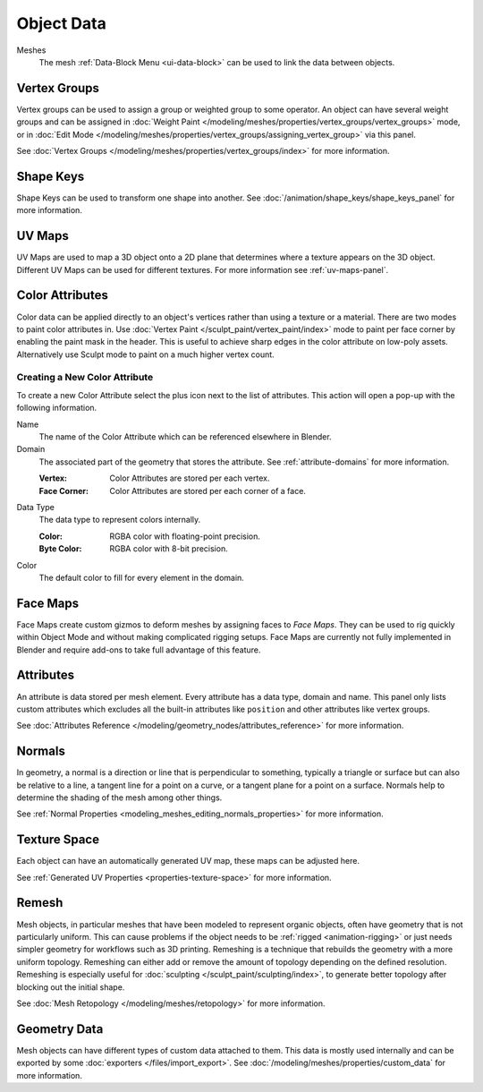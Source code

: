
***********
Object Data
***********

Meshes
   The mesh :ref:`Data-Block Menu <ui-data-block>` can be used to link the data between objects.


Vertex Groups
=============

Vertex groups can be used to assign a group or weighted group to some operator.
An object can have several weight groups and can be assigned in
:doc:`Weight Paint </modeling/meshes/properties/vertex_groups/vertex_groups>` mode,
or in :doc:`Edit Mode </modeling/meshes/properties/vertex_groups/assigning_vertex_group>` via this panel.

See :doc:`Vertex Groups </modeling/meshes/properties/vertex_groups/index>` for more information.


Shape Keys
==========

Shape Keys can be used to transform one shape into another.
See :doc:`/animation/shape_keys/shape_keys_panel` for more information.


UV Maps
=======

UV Maps are used to map a 3D object onto a 2D plane that determines where a texture appears on the 3D object.
Different UV Maps can be used for different textures. For more information see :ref:`uv-maps-panel`.


.. _bpy.ops.geometry.color_attribute_remove:
.. _bpy.ops.geometry.color_attribute_render_set:
.. _modeling-meshes-properties-object_data-color-attributes:

Color Attributes
================

Color data can be applied directly to an object's vertices rather than using a texture or a material.
There are two modes to paint color attributes in.
Use :doc:`Vertex Paint </sculpt_paint/vertex_paint/index>` mode to paint per face corner
by enabling the paint mask in the header.
This is useful to achieve sharp edges in the color attribute on low-poly assets.
Alternatively use Sculpt mode to paint on a much higher vertex count.


.. _bpy.ops.geometry.color_attribute_add:

Creating a New Color Attribute
------------------------------

To create a new Color Attribute select the plus icon next to the list of attributes.
This action will open a pop-up with the following information.

Name
   The name of the Color Attribute which can be referenced elsewhere in Blender.
Domain
   The associated part of the geometry that stores the attribute.
   See :ref:`attribute-domains` for more information.

   :Vertex: Color Attributes are stored per each vertex.
   :Face Corner: Color Attributes are stored per each corner of a face.
Data Type
   The data type to represent colors internally.

   :Color: RGBA color with floating-point precision.
   :Byte Color: RGBA color with 8-bit precision.
Color
   The default color to fill for every element in the domain.


.. _bpy.types.FaceMaps:
.. _bpy.ops.object.face_map:

Face Maps
=========

Face Maps create custom gizmos to deform meshes by assigning faces to *Face Maps*.
They can be used to rig quickly within Object Mode and without making complicated rigging setups.
Face Maps are currently not fully implemented in Blender and require add-ons to take full advantage of this feature.

.. seealso::

   `Auto Face Map Widgets add-on <https://developer.blender.org/diffusion/BAC/browse/master/object_facemap_auto/>`__


Attributes
==========

An attribute is data stored per mesh element. Every attribute has a data type, domain and name.
This panel only lists custom attributes which excludes all the built-in attributes like ``position`` and
other attributes like vertex groups.

See :doc:`Attributes Reference </modeling/geometry_nodes/attributes_reference>` for more information.


Normals
=======

In geometry, a normal is a direction or line that is perpendicular to something,
typically a triangle or surface but can also be relative to a line, a tangent line for a point on a curve,
or a tangent plane for a point on a surface. Normals help to determine the shading of the mesh among other things.

See :ref:`Normal Properties <modeling_meshes_editing_normals_properties>` for more information.


Texture Space
=============

Each object can have an automatically generated UV map, these maps can be adjusted here.

See :ref:`Generated UV Properties <properties-texture-space>` for more information.


Remesh
======

Mesh objects, in particular meshes that have been modeled to represent organic objects,
often have geometry that is not particularly uniform.
This can cause problems if the object needs to be :ref:`rigged <animation-rigging>`
or just needs simpler geometry for workflows such as 3D printing.
Remeshing is a technique that rebuilds the geometry with a more uniform topology.
Remeshing can either add or remove the amount of topology depending on the defined resolution.
Remeshing is especially useful for :doc:`sculpting </sculpt_paint/sculpting/index>`,
to generate better topology after blocking out the initial shape.

See :doc:`Mesh Retopology </modeling/meshes/retopology>` for more information.


Geometry Data
=============

Mesh objects can have different types of custom data attached to them.
This data is mostly used internally and can be exported by some :doc:`exporters </files/import_export>`.
See :doc:`/modeling/meshes/properties/custom_data` for more information.
